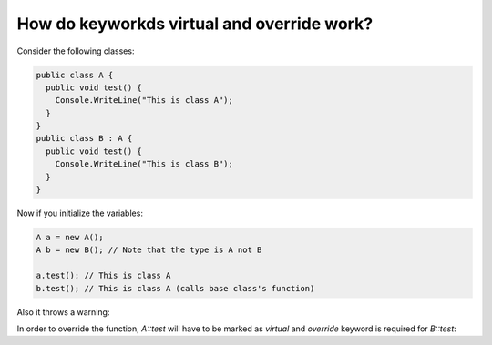 How do keyworkds virtual and override work?
===========================================

Consider the following classes:

.. code::

   public class A {
     public void test() {
       Console.WriteLine("This is class A");
     }
   }
   public class B : A {
     public void test() {
       Console.WriteLine("This is class B");
     }
   }

Now if you initialize the variables:

.. code::

   A a = new A();
   A b = new B(); // Note that the type is A not B

   a.test(); // This is class A
   b.test(); // This is class A (calls base class's function)

Also it throws a warning:

.. code::
   warning CS0108: 'B.test()' hides inherited member 'A.test()'


In order to override the function, `A::test` will have to be marked as `virtual` and `override` keyword is required for `B::test`:

.. code::
   public class A {
       public virtual void test() {
           Console.WriteLine("This is class A");
       }
   }
   public class B : A {
       public override void test() {
           Console.WriteLine("This is class B");
       }
   }


